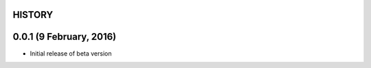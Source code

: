 =======
HISTORY
=======

========================
0.0.1 (9 February, 2016)
========================
* Initial release of beta version
